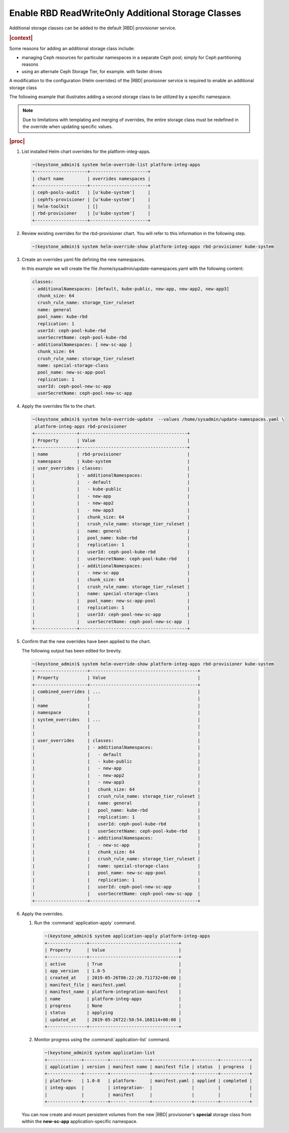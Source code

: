 
.. csl1561030322454
.. _enable-rbd-readwriteonly-additional-storage-classes:

===================================================
Enable RBD ReadWriteOnly Additional Storage Classes
===================================================

Additional storage classes can be added to the default |RBD| provisioner
service.

.. rubric:: |context|

Some reasons for adding an additional storage class include:

.. _enable-rbd-readwriteonly-additional-storage-classes-ul-nz1-r3q-43b:

-   managing Ceph resources for particular namespaces in a separate Ceph
    pool; simply for Ceph partitioning reasons

-   using an alternate Ceph Storage Tier, for example. with faster drives

A modification to the configuration \(Helm overrides\) of the
|RBD| provisioner service is required to enable an additional storage class

The following example that illustrates adding a second storage class to be
utilized by a specific namespace.

.. note::
    Due to limitations with templating and merging of overrides, the entire
    storage class must be redefined in the override when updating specific
    values.

.. rubric:: |proc|

#.  List installed Helm chart overrides for the platform-integ-apps.

    .. code-block:: none

        ~(keystone_admin)$ system helm-override-list platform-integ-apps
        +--------------------+----------------------+
        | chart name         | overrides namespaces |
        +--------------------+----------------------+
        | ceph-pools-audit   | [u'kube-system']     |
        | cephfs-provisioner | [u'kube-system']     |
        | helm-toolkit       | []                   |
        | rbd-provisioner    | [u'kube-system']     |
        +--------------------+----------------------+

#.  Review existing overrides for the rbd-provisioner chart. You will refer
    to this information in the following step.

    .. code-block:: none

        ~(keystone_admin)$ system helm-override-show platform-integ-apps rbd-provisioner kube-system

#.  Create an overrides yaml file defining the new namespaces.

    In this example we will create the file
    /home/sysadmin/update-namespaces.yaml with the following content:

    .. code-block:: none

        classes:
        - additionalNamespaces: [default, kube-public, new-app, new-app2, new-app3]
          chunk_size: 64
          crush_rule_name: storage_tier_ruleset
          name: general
          pool_name: kube-rbd
          replication: 1
          userId: ceph-pool-kube-rbd
          userSecretName: ceph-pool-kube-rbd
        - additionalNamespaces: [ new-sc-app ]
          chunk_size: 64
          crush_rule_name: storage_tier_ruleset
          name: special-storage-class
          pool_name: new-sc-app-pool
          replication: 1
          userId: ceph-pool-new-sc-app
          userSecretName: ceph-pool-new-sc-app

#.  Apply the overrides file to the chart.

    .. code-block:: none

        ~(keystone_admin)$ system helm-override-update  --values /home/sysadmin/update-namespaces.yaml \
         platform-integ-apps rbd-provisioner
        +----------------+-----------------------------------------+
        | Property       | Value                                   |
        +----------------+-----------------------------------------+
        | name           | rbd-provisioner                         |
        | namespace      | kube-system                             |
        | user_overrides | classes:                                |
        |                | - additionalNamespaces:                 |
        |                |   - default                             |
        |                |   - kube-public                         |
        |                |   - new-app                             |
        |                |   - new-app2                            |
        |                |   - new-app3                            |
        |                |   chunk_size: 64                        |
        |                |   crush_rule_name: storage_tier_ruleset |
        |                |   name: general                         |
        |                |   pool_name: kube-rbd                   |
        |                |   replication: 1                        |
        |                |   userId: ceph-pool-kube-rbd            |
        |                |   userSecretName: ceph-pool-kube-rbd    |
        |                | - additionalNamespaces:                 |
        |                |   - new-sc-app                          |
        |                |   chunk_size: 64                        |
        |                |   crush_rule_name: storage_tier_ruleset |
        |                |   name: special-storage-class           |
        |                |   pool_name: new-sc-app-pool            |
        |                |   replication: 1                        |
        |                |   userId: ceph-pool-new-sc-app          |
        |                |   userSecretName: ceph-pool-new-sc-app  |
        +----------------+-----------------------------------------+

#.  Confirm that the new overrides have been applied to the chart.

    The following output has been edited for brevity.

    .. code-block:: none

        ~(keystone_admin)$ system helm-override-show platform-integ-apps rbd-provisioner kube-system
        +--------------------+-----------------------------------------+
        | Property           | Value                                   |
        +--------------------+-----------------------------------------+
        | combined_overrides | ...                                     |
        |                    |                                         |
        | name               |                                         |
        | namespace          |                                         |
        | system_overrides   | ...                                     |
        |                    |                                         |
        |                    |                                         |
        | user_overrides     | classes:                                |
        |                    | - additionalNamespaces:                 |
        |                    |   - default                             |
        |                    |   - kube-public                         |
        |                    |   - new-app                             |
        |                    |   - new-app2                            |
        |                    |   - new-app3                            |
        |                    |   chunk_size: 64                        |
        |                    |   crush_rule_name: storage_tier_ruleset |
        |                    |   name: general                         |
        |                    |   pool_name: kube-rbd                   |
        |                    |   replication: 1                        |
        |                    |   userId: ceph-pool-kube-rbd            |
        |                    |   userSecretName: ceph-pool-kube-rbd    |
        |                    | - additionalNamespaces:                 |
        |                    |   - new-sc-app                          |
        |                    |   chunk_size: 64                        |
        |                    |   crush_rule_name: storage_tier_ruleset |
        |                    |   name: special-storage-class           |
        |                    |   pool_name: new-sc-app-pool            |
        |                    |   replication: 1                        |
        |                    |   userId: ceph-pool-new-sc-app          |
        |                    |   userSecretName: ceph-pool-new-sc-app  |
        +--------------------+-----------------------------------------+

#.  Apply the overrides.

    #.  Run the :command:`application-apply` command.

        .. code-block:: none

            ~(keystone_admin)$ system application-apply platform-integ-apps
            +---------------+----------------------------------+
            | Property      | Value                            |
            +---------------+----------------------------------+
            | active        | True                             |
            | app_version   | 1.0-5                            |
            | created_at    | 2019-05-26T06:22:20.711732+00:00 |
            | manifest_file | manifest.yaml                    |
            | manifest_name | platform-integration-manifest    |
            | name          | platform-integ-apps              |
            | progress      | None                             |
            | status        | applying                         |
            | updated_at    | 2019-05-26T22:50:54.168114+00:00 |
            +---------------+----------------------------------+

    #.  Monitor progress using the :command:`application-list` command.

        .. code-block:: none

            ~(keystone_admin)$ system application-list
            +-------------+---------+---------------+---------------+---------+-----------+
            | application | version | manifest name | manifest file | status  | progress  |
            +-------------+---------+---------------+---------------+---------+-----------+
            | platform-   | 1.0-8   | platform-     | manifest.yaml | applied | completed |
            | integ-apps  |         | integration-  |               |         |           |
            |             |         | manifest      |               |         |           |
            +-------------+---------+------ --------+---------------+---------+-----------+

    You can now create and mount persistent volumes from the new |RBD|
    provisioner's **special** storage class from within the **new-sc-app**
    application-specific namespace.


